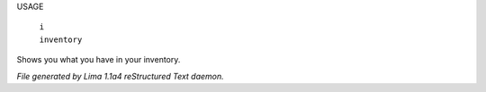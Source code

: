 USAGE

 |   ``i``
 |   ``inventory``

Shows you what you have in your inventory.

.. TAGS: RST



*File generated by Lima 1.1a4 reStructured Text daemon.*

